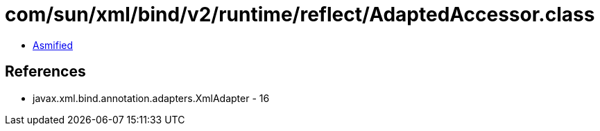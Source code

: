 = com/sun/xml/bind/v2/runtime/reflect/AdaptedAccessor.class

 - link:AdaptedAccessor-asmified.java[Asmified]

== References

 - javax.xml.bind.annotation.adapters.XmlAdapter - 16
